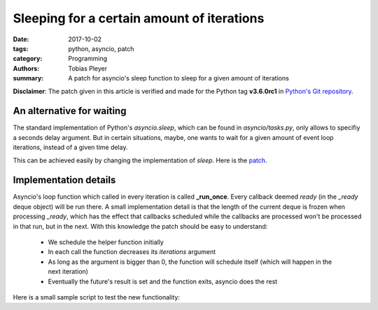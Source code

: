 Sleeping for a certain amount of iterations
###########################################

:date: 2017-10-02
:tags: python, asyncio, patch
:category: Programming
:authors: Tobias Pleyer
:summary: A patch for asyncio's sleep function to sleep for a given amount of iterations

**Disclaimer**: The patch given in this article is verified and made for the
Python tag **v3.6.0rc1** in `Python's Git repository`_.

.. _Python's Git repository: https://github.com/python/cpython.git

An alternative for waiting
==========================

The standard implementation of Python's *asyncio.sleep*, which can be found in
*asyncio/tasks.py*, only allows to specifiy a seconds delay argument. But in
certain situations, maybe, one wants to wait for a given amount of event loop
iterations, instead of a given time delay.

This can be achieved easily by changing the implementation of *sleep*. Here is
the `patch <{filename}/static/improved_asyncio_sleep.patch>`_.

Implementation details
======================

Asyncio's loop function which called in every iteration is called **_run_once**.
Every callback deemed *ready* (in the *_ready* deque object) will be run there.
A small implementation detail is that the length of the current deque is frozen
when processing *_ready*, which has the effect that callbacks scheduled while
the callbacks are processed won't be processed in that run, but in the next.
With this knowledge the patch should be easy to understand:

    * We schedule the helper function initially
    * In each call the function decreases its *iterations* argument
    * As long as the argument is bigger than 0, the function will schedule
      itself (which will happen in the next iteration)
    * Eventually the future's result is set and the function exits, asyncio
      does the rest

Here is a small sample script to test the new functionality:

.. code-include:: code/asyncio_iteration_sleep_test.py
    :lexer: python
